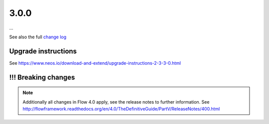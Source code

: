 =====
3.0.0
=====

…

See also the full `change log <http://neos.readthedocs.io/en/3.0/Appendixes/ChangeLogs/300.html>`_

~~~~~~~~~~~~~~~~~~~~
Upgrade instructions
~~~~~~~~~~~~~~~~~~~~

See https://www.neos.io/download-and-extend/upgrade-instructions-2-3-3-0.html

~~~~~~~~~~~~~~~~~~~~
!!! Breaking changes
~~~~~~~~~~~~~~~~~~~~

.. note::

   Additionally all changes in Flow 4.0 apply, see the release notes to further information.
   See http://flowframework.readthedocs.org/en/4.0/TheDefinitiveGuide/PartV/ReleaseNotes/400.html
